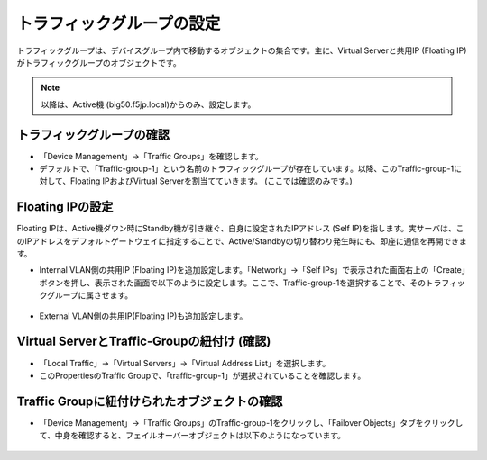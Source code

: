 トラフィックグループの設定
==========================================================

トラフィックグループは、デバイスグループ内で移動するオブジェクトの集合です。主に、Virtual Serverと共用IP (Floating IP)がトラフィックグループのオブジェクトです。

.. note::
   以降は、Active機 (big50.f5jp.local)からのみ、設定します。


トラフィックグループの確認
--------------------------------------

- 「Device Management」→「Traffic Groups」を確認します。
- デフォルトで、「Traffic-group-1」という名前のトラフィックグループが存在しています。以降、このTraffic-group-1に対して、Floating IPおよびVirtual Serverを割当てていきます。 (ここでは確認のみです。)

.. figure:: images/mod7-7-1.png
   :scale: 20%
   :align: center

Floating IPの設定
--------------------------------------

Floating IPは、Active機ダウン時にStandby機が引き継ぐ、自身に設定されたIPアドレス (Self IP)を指します。実サーバは、このIPアドレスをデフォルトゲートウェイに指定することで、Active/Standbyの切り替わり発生時にも、即座に通信を再開できます。

- Internal VLAN側の共用IP (Floating IP)を追加設定します。「Network」→「Self IPs」で表示された画面右上の「Create」ボタンを押し、表示された画面で以下のように設定します。ここで、Traffic-group-1を選択することで、そのトラフィックグループに属させます。

.. figure:: images/mod7-7-2-1.png
   :scale: 20%
   :align: center

- External VLAN側の共用IP(Floating IP)も追加設定します。

.. figure:: images/mod7-7-2-2.png
   :scale: 20%
   :align: center

Virtual ServerとTraffic-Groupの紐付け (確認)
----------------------------------------------

- 「Local Traffic」→「Virtual Servers」→「Virtual Address List」を選択します。
- このPropertiesのTraffic Groupで、「traffic-group-1」が選択されていることを確認します。

.. figure:: images/mod7-7-3.png
   :scale: 20%
   :align: center

Traffic Groupに紐付けられたオブジェクトの確認
----------------------------------------------

- 「Device Management」→「Traffic Groups」のTraffic-group-1をクリックし、「Failover Objects」タブをクリックして、中身を確認すると、フェイルオーバーオブジェクトは以下のようになっています。

.. figure:: images/mod7-7-4.png
   :scale: 20%
   :align: center
